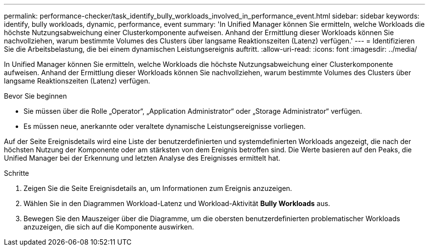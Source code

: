 ---
permalink: performance-checker/task_identify_bully_workloads_involved_in_performance_event.html 
sidebar: sidebar 
keywords: identify, bully workloads, dynamic, performance, event 
summary: 'In Unified Manager können Sie ermitteln, welche Workloads die höchste Nutzungsabweichung einer Clusterkomponente aufweisen. Anhand der Ermittlung dieser Workloads können Sie nachvollziehen, warum bestimmte Volumes des Clusters über langsame Reaktionszeiten (Latenz) verfügen.' 
---
= Identifizieren Sie die Arbeitsbelastung, die bei einem dynamischen Leistungsereignis auftritt.
:allow-uri-read: 
:icons: font
:imagesdir: ../media/


[role="lead"]
In Unified Manager können Sie ermitteln, welche Workloads die höchste Nutzungsabweichung einer Clusterkomponente aufweisen. Anhand der Ermittlung dieser Workloads können Sie nachvollziehen, warum bestimmte Volumes des Clusters über langsame Reaktionszeiten (Latenz) verfügen.

.Bevor Sie beginnen
* Sie müssen über die Rolle „Operator“, „Application Administrator“ oder „Storage Administrator“ verfügen.
* Es müssen neue, anerkannte oder veraltete dynamische Leistungsereignisse vorliegen.


Auf der Seite Ereignisdetails wird eine Liste der benutzerdefinierten und systemdefinierten Workloads angezeigt, die nach der höchsten Nutzung der Komponente oder am stärksten von dem Ereignis betroffen sind. Die Werte basieren auf den Peaks, die Unified Manager bei der Erkennung und letzten Analyse des Ereignisses ermittelt hat.

.Schritte
. Zeigen Sie die Seite Ereignisdetails an, um Informationen zum Ereignis anzuzeigen.
. Wählen Sie in den Diagrammen Workload-Latenz und Workload-Aktivität *Bully Workloads* aus.
. Bewegen Sie den Mauszeiger über die Diagramme, um die obersten benutzerdefinierten problematischer Workloads anzuzeigen, die sich auf die Komponente auswirken.


